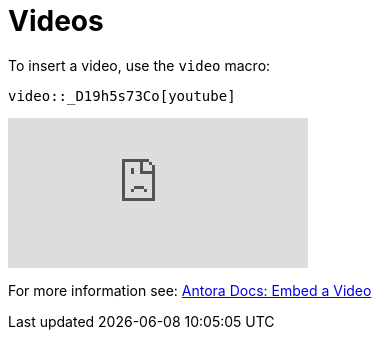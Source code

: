 = Videos
:page-pagination:

To insert a video, use the `video` macro:

[source,adoc]
video::_D19h5s73Co[youtube]

video::_D19h5s73Co[youtube]

For more information see: link:https://docs.antora.org/antora/2.1/asciidoc/embed-video/[Antora Docs: Embed a Video^]